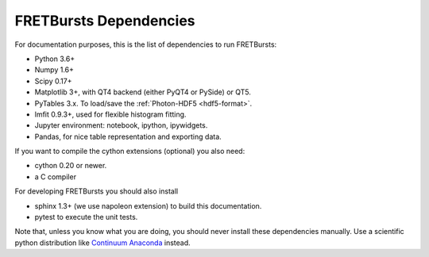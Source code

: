FRETBursts Dependencies
=======================

For documentation purposes, this is the list of dependencies to run FRETBursts:

- Python 3.6+
- Numpy 1.6+
- Scipy 0.17+
- Matplotlib 3+, with QT4 backend (either PyQT4 or PySide) or QT5.
- PyTables 3.x. To load/save the :ref:`Photon-HDF5 <hdf5-format>`.
- lmfit 0.9.3+, used for flexible histogram fitting.
- Jupyter environment: notebook, ipython, ipywidgets.
- Pandas, for nice table representation and exporting data.

If you want to compile the cython extensions (optional) you also need:

- cython 0.20 or newer.
- a C compiler

For developing FRETBursts you should also install

- sphinx 1.3+ (we use napoleon extension) to build this documentation.
- pytest to execute the unit tests.

Note that, unless you know what you are doing, you should never install these
dependencies manually. Use a scientific python distribution like
`Continuum Anaconda <https://store.continuum.io/cshop/anaconda/>`__
instead.
